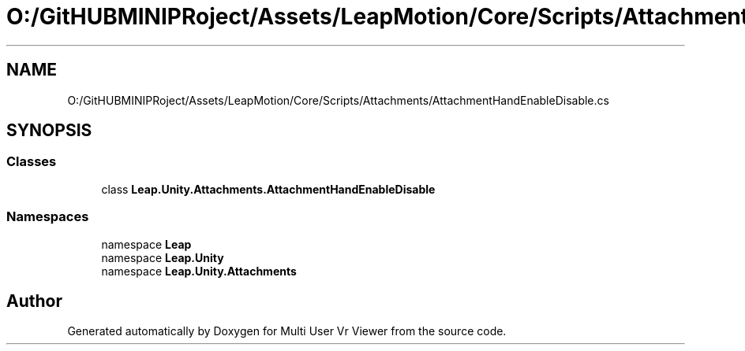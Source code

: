 .TH "O:/GitHUBMINIPRoject/Assets/LeapMotion/Core/Scripts/Attachments/AttachmentHandEnableDisable.cs" 3 "Sat Jul 20 2019" "Version https://github.com/Saurabhbagh/Multi-User-VR-Viewer--10th-July/" "Multi User Vr Viewer" \" -*- nroff -*-
.ad l
.nh
.SH NAME
O:/GitHUBMINIPRoject/Assets/LeapMotion/Core/Scripts/Attachments/AttachmentHandEnableDisable.cs
.SH SYNOPSIS
.br
.PP
.SS "Classes"

.in +1c
.ti -1c
.RI "class \fBLeap\&.Unity\&.Attachments\&.AttachmentHandEnableDisable\fP"
.br
.in -1c
.SS "Namespaces"

.in +1c
.ti -1c
.RI "namespace \fBLeap\fP"
.br
.ti -1c
.RI "namespace \fBLeap\&.Unity\fP"
.br
.ti -1c
.RI "namespace \fBLeap\&.Unity\&.Attachments\fP"
.br
.in -1c
.SH "Author"
.PP 
Generated automatically by Doxygen for Multi User Vr Viewer from the source code\&.
